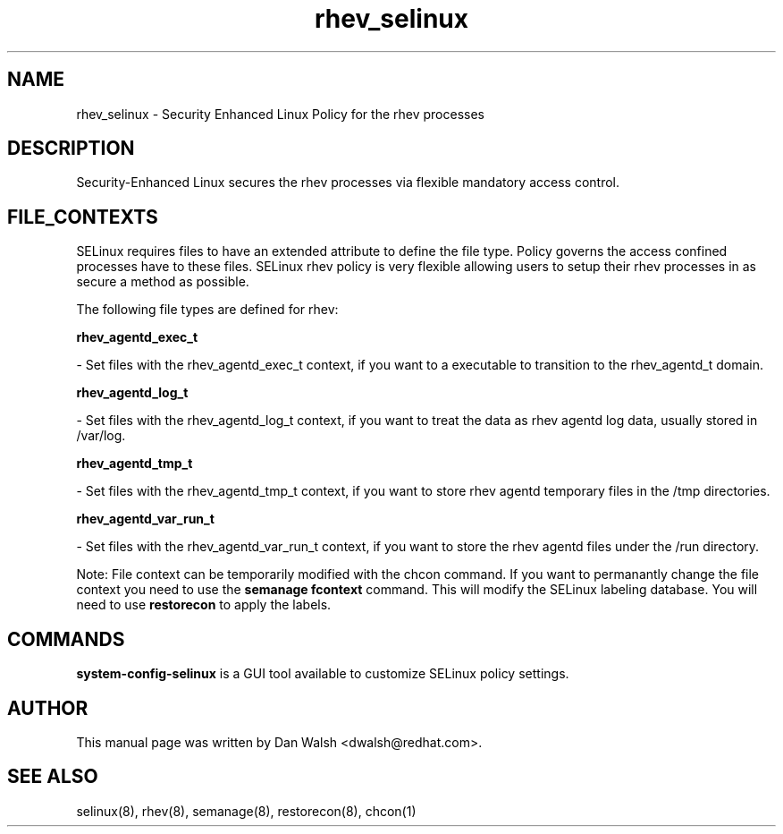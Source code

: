 .TH  "rhev_selinux"  "8"  "16 Feb 2012" "dwalsh@redhat.com" "rhev Selinux Policy documentation"
.SH "NAME"
rhev_selinux \- Security Enhanced Linux Policy for the rhev processes
.SH "DESCRIPTION"

Security-Enhanced Linux secures the rhev processes via flexible mandatory access
control.  
.SH FILE_CONTEXTS
SELinux requires files to have an extended attribute to define the file type. 
Policy governs the access confined processes have to these files. 
SELinux rhev policy is very flexible allowing users to setup their rhev processes in as secure a method as possible.
.PP 
The following file types are defined for rhev:


.EX
.B rhev_agentd_exec_t 
.EE

- Set files with the rhev_agentd_exec_t context, if you want to a executable to transition to the rhev_agentd_t domain.


.EX
.B rhev_agentd_log_t 
.EE

- Set files with the rhev_agentd_log_t context, if you want to treat the data as rhev agentd log data, usually stored in /var/log.


.EX
.B rhev_agentd_tmp_t 
.EE

- Set files with the rhev_agentd_tmp_t context, if you want to store rhev agentd temporary files in the /tmp directories.


.EX
.B rhev_agentd_var_run_t 
.EE

- Set files with the rhev_agentd_var_run_t context, if you want to store the rhev agentd files under the /run directory.

Note: File context can be temporarily modified with the chcon command.  If you want to permanantly change the file context you need to use the 
.B semanage fcontext 
command.  This will modify the SELinux labeling database.  You will need to use
.B restorecon
to apply the labels.

.SH "COMMANDS"

.PP
.B system-config-selinux 
is a GUI tool available to customize SELinux policy settings.

.SH AUTHOR	
This manual page was written by Dan Walsh <dwalsh@redhat.com>.

.SH "SEE ALSO"
selinux(8), rhev(8), semanage(8), restorecon(8), chcon(1)